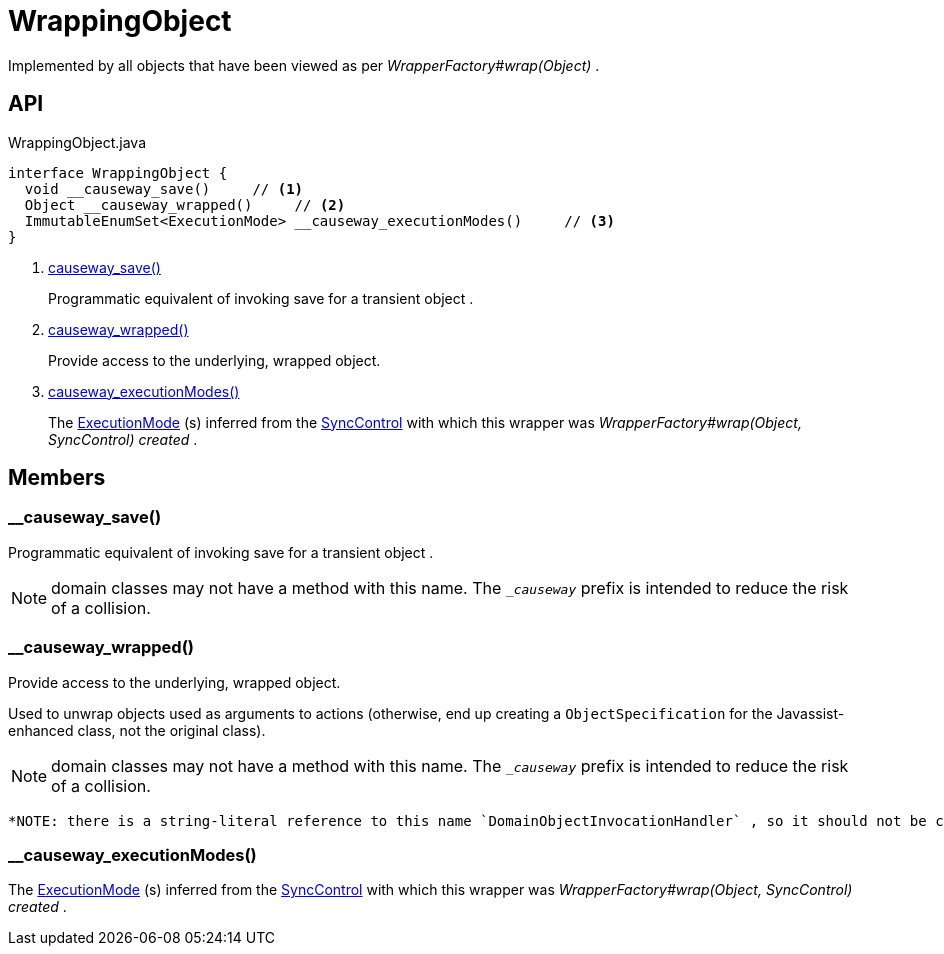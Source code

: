 = WrappingObject
:Notice: Licensed to the Apache Software Foundation (ASF) under one or more contributor license agreements. See the NOTICE file distributed with this work for additional information regarding copyright ownership. The ASF licenses this file to you under the Apache License, Version 2.0 (the "License"); you may not use this file except in compliance with the License. You may obtain a copy of the License at. http://www.apache.org/licenses/LICENSE-2.0 . Unless required by applicable law or agreed to in writing, software distributed under the License is distributed on an "AS IS" BASIS, WITHOUT WARRANTIES OR  CONDITIONS OF ANY KIND, either express or implied. See the License for the specific language governing permissions and limitations under the License.

Implemented by all objects that have been viewed as per _WrapperFactory#wrap(Object)_ .

== API

[source,java]
.WrappingObject.java
----
interface WrappingObject {
  void __causeway_save()     // <.>
  Object __causeway_wrapped()     // <.>
  ImmutableEnumSet<ExecutionMode> __causeway_executionModes()     // <.>
}
----

<.> xref:#__causeway_save_[__causeway_save()]
+
--
Programmatic equivalent of invoking save for a transient object .
--
<.> xref:#__causeway_wrapped_[__causeway_wrapped()]
+
--
Provide access to the underlying, wrapped object.
--
<.> xref:#__causeway_executionModes_[__causeway_executionModes()]
+
--
The xref:refguide:applib:index/services/wrapper/control/ExecutionMode.adoc[ExecutionMode] (s) inferred from the xref:refguide:applib:index/services/wrapper/control/SyncControl.adoc[SyncControl] with which this wrapper was _WrapperFactory#wrap(Object, SyncControl) created_ .
--

== Members

[#__causeway_save_]
=== __causeway_save()

Programmatic equivalent of invoking save for a transient object .

NOTE: domain classes may not have a method with this name. The `__causeway_` prefix is intended to reduce the risk of a collision.

[#__causeway_wrapped_]
=== __causeway_wrapped()

Provide access to the underlying, wrapped object.

Used to unwrap objects used as arguments to actions (otherwise, end up creating a `ObjectSpecification` for the Javassist-enhanced class, not the original class).

NOTE: domain classes may not have a method with this name. The `__causeway_` prefix is intended to reduce the risk of a collision.

 *NOTE: there is a string-literal reference to this name `DomainObjectInvocationHandler` , so it should not be changed.* .

[#__causeway_executionModes_]
=== __causeway_executionModes()

The xref:refguide:applib:index/services/wrapper/control/ExecutionMode.adoc[ExecutionMode] (s) inferred from the xref:refguide:applib:index/services/wrapper/control/SyncControl.adoc[SyncControl] with which this wrapper was _WrapperFactory#wrap(Object, SyncControl) created_ .

